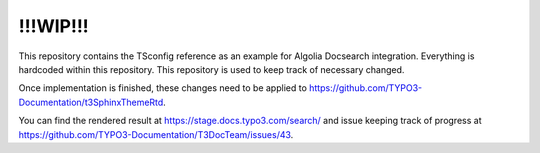!!!WIP!!!
=========

This repository contains the TSconfig reference as an example for Algolia Docsearch
integration. Everything is hardcoded within this repository. This repository is used
to keep track of necessary changed.

Once implementation is finished, these changes need to be applied to
https://github.com/TYPO3-Documentation/t3SphinxThemeRtd.

You can find the rendered result at https://stage.docs.typo3.com/search/ and issue
keeping track of progress at
https://github.com/TYPO3-Documentation/T3DocTeam/issues/43.
